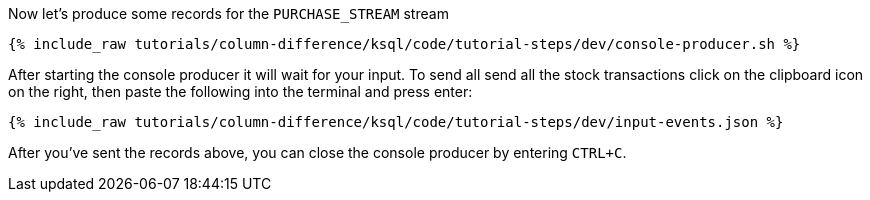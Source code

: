 Now let's produce some records for the `PURCHASE_STREAM` stream

+++++
<pre class="snippet"><code class="shell">{% include_raw tutorials/column-difference/ksql/code/tutorial-steps/dev/console-producer.sh %}</code></pre>
+++++

After starting the console producer it will wait for your input.
To send all send all the stock transactions click on the clipboard icon on the right, then paste the following into the terminal and press enter:

+++++
<pre class="snippet"><code class="json">{% include_raw tutorials/column-difference/ksql/code/tutorial-steps/dev/input-events.json %}</code></pre>
+++++

After you've sent the records above, you can close the console producer by entering `CTRL+C`.
